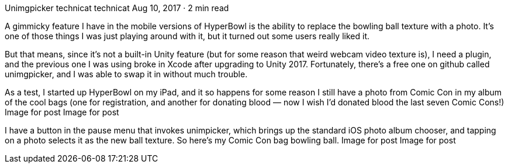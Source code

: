 Unimgpicker
technicat
technicat
Aug 10, 2017 · 2 min read

A gimmicky feature I have in the mobile versions of HyperBowl is the ability to replace the bowling ball texture with a photo. It’s one of those things I was just playing around with it, but it turned out some users really liked it.

But that means, since it’s not a built-in Unity feature (but for some reason that weird webcam video texture is), I need a plugin, and the previous one I was using broke in Xcode after upgrading to Unity 2017. Fortunately, there’s a free one on github called unimgpicker, and I was able to swap it in without much trouble.

As a test, I started up HyperBowl on my iPad, and it so happens for some reason I still have a photo from Comic Con in my album of the cool bags (one for registration, and another for donating blood — now I wish I’d donated blood the last seven Comic Cons!)
Image for post
Image for post

I have a button in the pause menu that invokes unimpicker, which brings up the standard iOS photo album chooser, and tapping on a photo selects it as the new ball texture. So here’s my Comic Con bag bowling ball.
Image for post
Image for post
